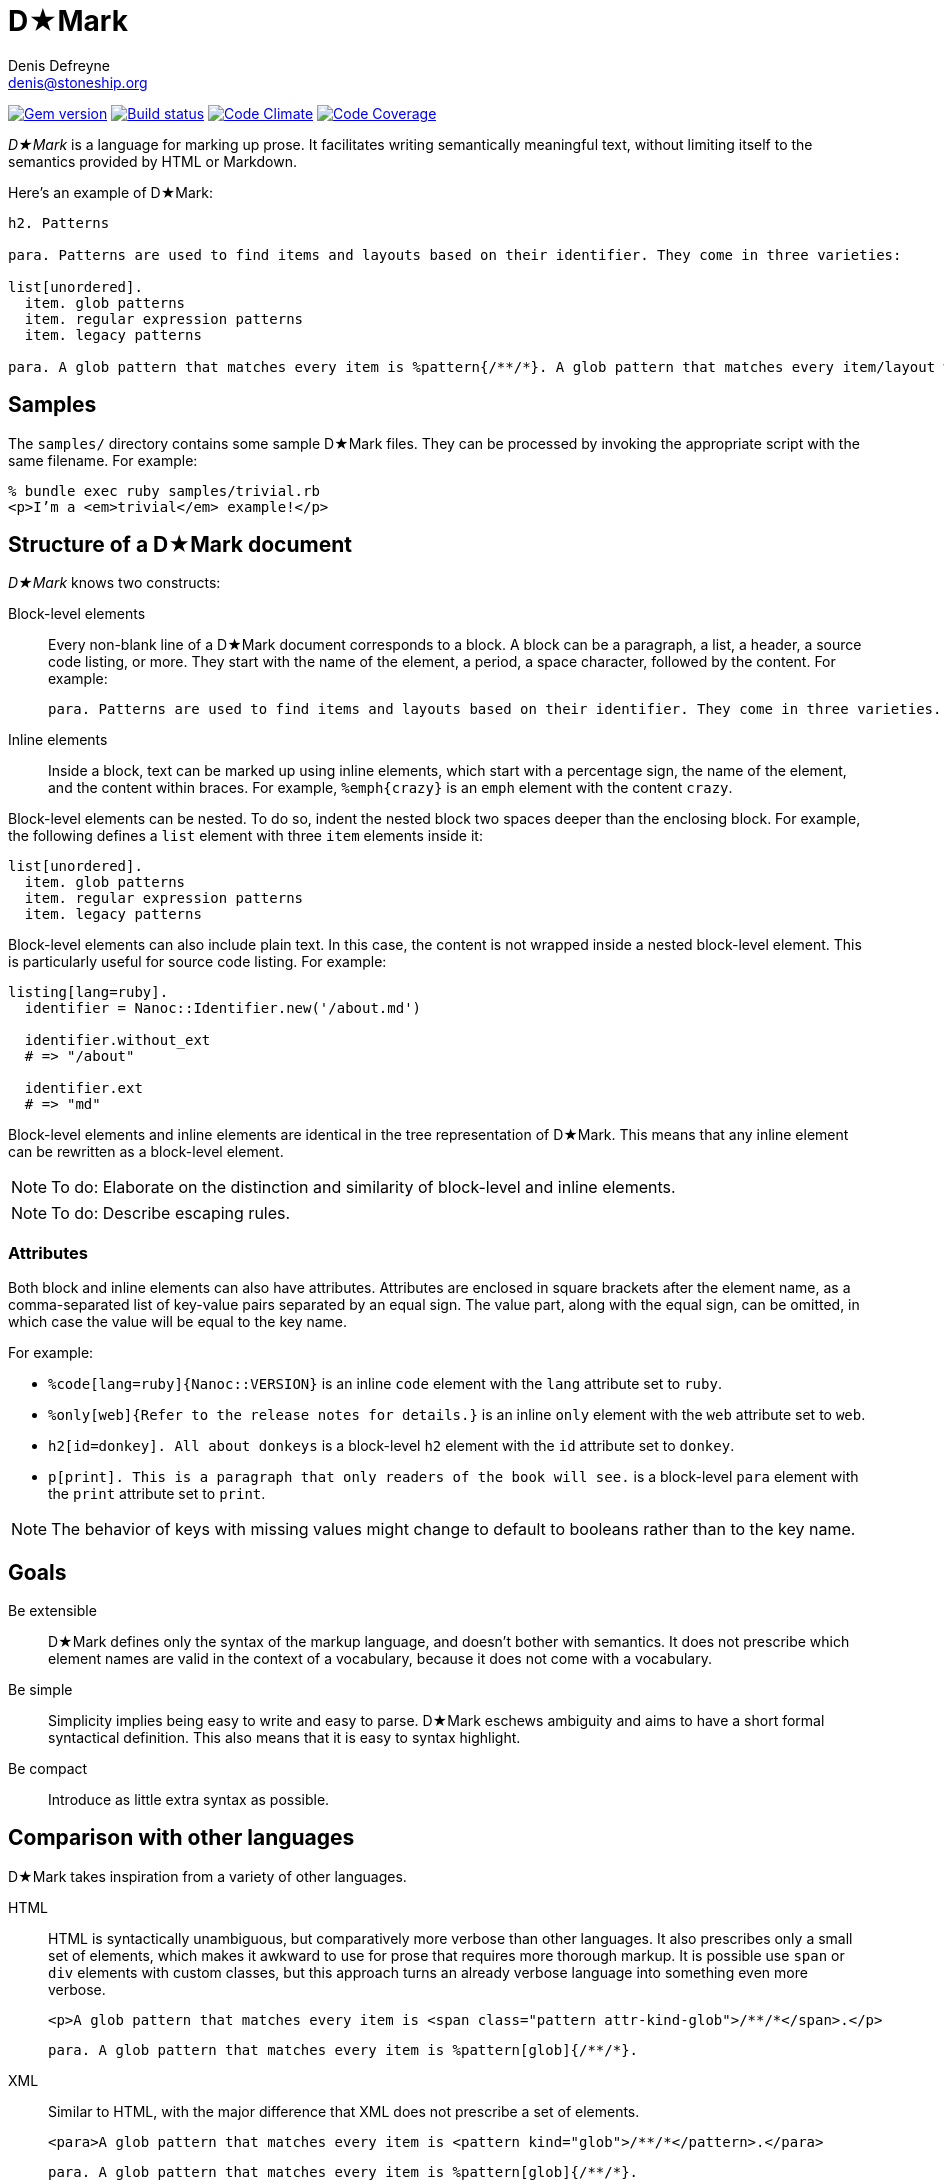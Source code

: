 = D★Mark
Denis Defreyne <denis@stoneship.org>

image:http://img.shields.io/gem/v/d-mark.svg[Gem version, link="http://rubygems.org/gems/d-mark"]
image:http://img.shields.io/travis/ddfreyne/d-mark.svg[Build status, link="https://travis-ci.org/ddfreyne/d-mark"]
image:http://img.shields.io/codeclimate/github/ddfreyne/d-mark.svg[Code Climate, link="https://codeclimate.com/github/ddfreyne/d-mark"]
image:http://img.shields.io/codecov/c/github/ddfreyne/d-mark.svg[Code Coverage, link="https://codecov.io/github/ddfreyne/d-mark"]

_D★Mark_ is a language for marking up prose. It facilitates writing semantically meaningful text, without limiting itself to the semantics provided by HTML or Markdown.

Here’s an example of D★Mark:

[source]
----
h2. Patterns

para. Patterns are used to find items and layouts based on their identifier. They come in three varieties:

list[unordered].
  item. glob patterns
  item. regular expression patterns
  item. legacy patterns

para. A glob pattern that matches every item is %pattern{/**/*}. A glob pattern that matches every item/layout with the extension %filename{md} is %glob{/**/*.md}.
----

== Samples

The `samples/` directory contains some sample D★Mark files. They can be processed by invoking the appropriate script with the same filename. For example:

....
% bundle exec ruby samples/trivial.rb
<p>I’m a <em>trivial</em> example!</p>
....

== Structure of a D★Mark document

_D★Mark_ knows two constructs:

Block-level elements::
  Every non-blank line of a D★Mark document corresponds to a block. A block can be a paragraph, a list, a header, a source code listing, or more. They start with the name of the element, a period, a space character, followed by the content. For example:
+
[source]
----
para. Patterns are used to find items and layouts based on their identifier. They come in three varieties.
----

Inline elements::
  Inside a block, text can be marked up using inline elements, which start with a percentage sign, the name of the element, and the content within braces. For example, `%emph{crazy}` is an `emph` element with the content `crazy`.

Block-level elements can be nested. To do so, indent the nested block two spaces deeper than the enclosing block. For example, the following defines a `list` element with three `item` elements inside it:

[source]
----
list[unordered].
  item. glob patterns
  item. regular expression patterns
  item. legacy patterns
----

Block-level elements can also include plain text. In this case, the content is not wrapped inside a nested block-level element. This is particularly useful for source code listing. For example:

[source]
----
listing[lang=ruby].
  identifier = Nanoc::Identifier.new('/about.md')

  identifier.without_ext
  # => "/about"

  identifier.ext
  # => "md"
----

Block-level elements and inline elements are identical in the tree representation of D★Mark. This means that any inline element can be rewritten as a block-level element.

NOTE: To do: Elaborate on the distinction and similarity of block-level and inline elements.

NOTE: To do: Describe escaping rules.

=== Attributes

Both block and inline elements can also have attributes. Attributes are enclosed in square brackets after the element name, as a comma-separated list of key-value pairs separated by an equal sign. The value part, along with the equal sign, can be omitted, in which case the value will be equal to the key name.

For example:

* `%code[lang=ruby]{Nanoc::VERSION}` is an inline `code` element with the `lang` attribute set to `ruby`.

* `%only[web]{Refer to the release notes for details.}` is an inline `only` element with the `web` attribute set to `web`.

* `h2[id=donkey]. All about donkeys` is a block-level `h2` element with the `id` attribute set to `donkey`.

* `p[print]. This is a paragraph that only readers of the book will see.` is a block-level `para` element with the `print` attribute set to `print`.

NOTE: The behavior of keys with missing values might change to default to booleans rather than to the key name.

== Goals

Be extensible::
  D★Mark defines only the syntax of the markup language, and doesn’t bother with semantics. It does not prescribe which element names are valid in the context of a vocabulary, because it does not come with a vocabulary.

Be simple::
  Simplicity implies being easy to write and easy to parse. D★Mark eschews ambiguity and aims to have a short formal syntactical definition. This also means that it is easy to syntax highlight.

Be compact::
  Introduce as little extra syntax as possible.

== Comparison with other languages

D★Mark takes inspiration from a variety of other languages.

HTML::
  HTML is syntactically unambiguous, but comparatively more verbose than other languages. It also prescribes only a small set of elements, which makes it awkward to use for prose that requires more thorough markup. It is possible use `span` or `div` elements with custom classes, but this approach turns an already verbose language into something even more verbose.
+
[source,html]
----
<p>A glob pattern that matches every item is <span class="pattern attr-kind-glob">/**/*</span>.</p>
----
+
[source,d-mark]
----
para. A glob pattern that matches every item is %pattern[glob]{/**/*}.
----

XML::
  Similar to HTML, with the major difference that XML does not prescribe a set of elements.
+
[source,xml]
----
<para>A glob pattern that matches every item is <pattern kind="glob">/**/*</pattern>.</para>
----
+
[source,d-mark]
----
para. A glob pattern that matches every item is %pattern[glob]{/**/*}.
----

Markdown::
  Markdown has a compact syntax, but is complex and ambiguous, as evidenced by the many different mutually incompatible implementations. It prescribes a small set of elements (smaller even than HTML). It supports embedding raw HTML, which in theory makes it possible to combine the best of both worlds, but in practice leads to markup that is harder to read than either Markdown or HTML separately, and occasionally trips up the parser and syntax highlighter.
+
[source]
----
A glob pattern that matches every item is <span class="glob attr-kind-glob">/**/*</span>.
----
+
[source,d-mark]
----
para. A glob pattern that matches every item is %pattern[glob]{/**/*}.
----

AsciiDoc::
  AsciiDoc, along with its AsciiDoctor variant, are syntactically unambiguous, but complex languages. They prescribe a comparatively large set of elements which translates well to DocBook and HTML. They do not support custom markup or embedding raw HTML, which makes them harder t use for prose that requires more complex markup.
+
_(No example, as this example cannot be represented with AsciiDoc.)_

TeX, LaTeX::
  TeX is a turing-complete programming language, as opposed to a markup language, intended for typesetting. This makes it impractical for using it as the source for converting it to other formats. Its syntax is simple and compact, and served as an inspiration for D★Mark.
+
[source,latex]
----
A glob pattern that matches every item is \pattern[glob]{/**/*}.
----
+
[source,d-mark]
----
para. A glob pattern that matches every item is %pattern[glob]{/**/*}.
----

JSON, YAML::
  JSON and YAML are data interchange formats rather than markup languages, and thus are not well-suited for marking up prose.
+
[source,json]
----
[
  "A glob pattern that matches every item is ",
  ["pattern", {"kind": "glob"}, ["/**/*"]],
  "."
]
----
+
[source,d-mark]
----
para. A glob pattern that matches every item is %pattern[glob]{/**/*}.
----

== Specification

NOTE: To do: write this section.

== Programmatic usage

Handling a D★Mark file consists of two stages: parsing and translating.

The parsing stage converts text into a list of nodes. Construct a parser with the tokens as input, and call `#run` to get the list of nodes.

[source,ruby]
----
content = File.read(ARGV[0])
nodes = DMark::Parser.new(content).run
----

The translating stage is not the responsibility of D★Mark. A translator is part of the domain of the source text, and D★Mark only deals with syntax rather than semantics. A translator will run over the tree and convert it into something else (usually another string). To do so, handle each node type (`DMark::ElementNode` or `String`). For example, the following translator will convert the tree into something that resembles XML:

[source,ruby]
----
class MyXMLLikeTranslator < DMark::Translator
  def handle(node)
    case node
    when String
      out << node
    when DMark::ElementNode
      out << "<#{node.name}>"
      handle_children(node)
      out << "</#{node.name}>"
    end
  end
end

result = MyXMLLikeTranslator.new(nodes).run
puts result
----
